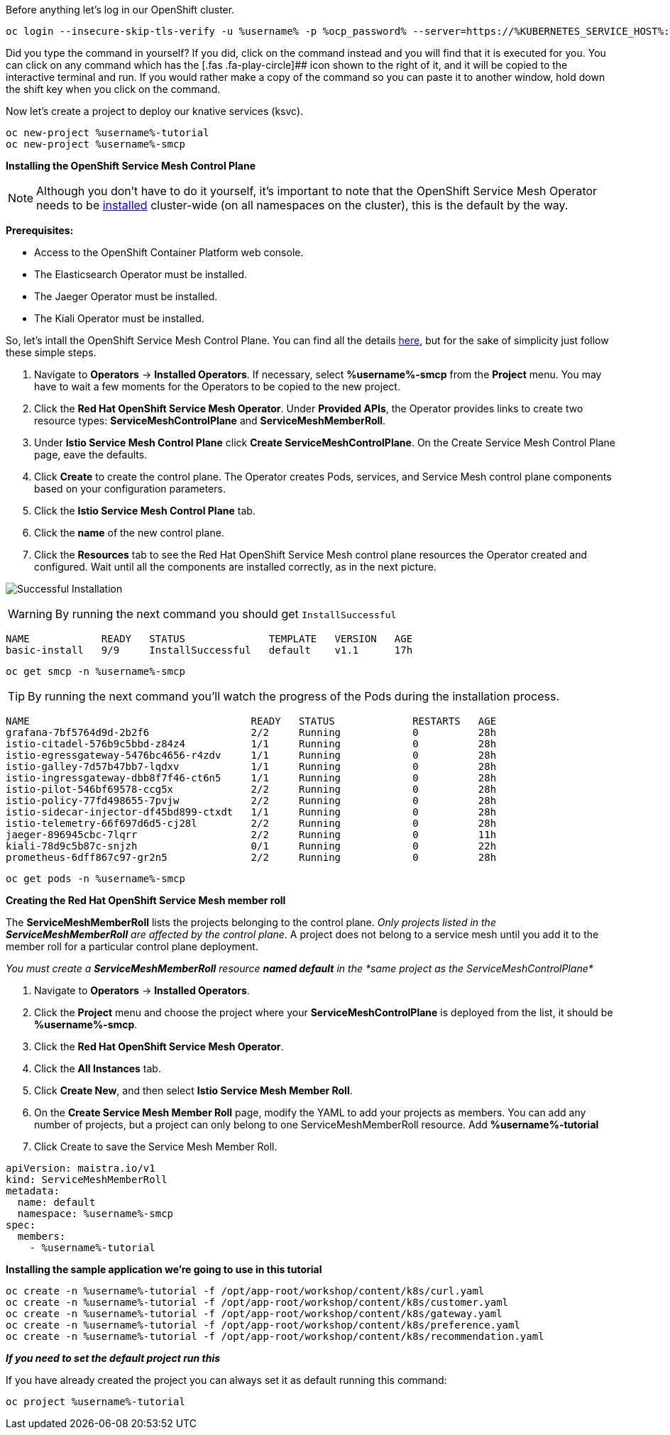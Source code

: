 Before anything let’s log in our OpenShift cluster.

[source,bash,role=execute]
----
oc login --insecure-skip-tls-verify -u %username% -p %ocp_password% --server=https://%KUBERNETES_SERVICE_HOST%:%KUBERNETES_SERVICE_PORT%
----

Did you type the command in yourself? If you did, click on the command
instead and you will find that it is executed for you. You can click on
any command which has the [.fas .fa-play-circle]## icon shown to the
right of it, and it will be copied to the interactive terminal and run.
If you would rather make a copy of the command so you can paste it to
another window, hold down the shift key when you click on the command.

Now let’s create a project to deploy our knative services (ksvc).

[source,bash,role="execute"]
----
oc new-project %username%-tutorial
oc new-project %username%-smcp
----

*Installing the OpenShift Service Mesh Control Plane*


NOTE: Although you don’t have to do it yourself, it’s important to
note that the OpenShift Service Mesh Operator needs to be
https://docs.openshift.com/container-platform/4.4/service_mesh/service_mesh_install/installing-ossm.html#ossm-control-plane-deploy-operatorhub_installing-ossm[installed]
cluster-wide (on all namespaces on the cluster), this is the default by
the way.

*Prerequisites:*

* Access to the OpenShift Container Platform web console.
* The Elasticsearch Operator must be installed.
* The Jaeger Operator must be installed.
* The Kiali Operator must be installed.


So, let’s intall the OpenShift Service Mesh Control Plane. You can find
all the details
https://docs.openshift.com/container-platform/4.4/service_mesh/service_mesh_install/installing-ossm.html#ossm-control-plane-deploy-operatorhub_installing-ossm[here],
but for the sake of simplicity just follow these simple steps.

. Navigate to *Operators* → *Installed Operators*. If necessary, select
*%username%-smcp* from the *Project* menu. You may have to wait a few
moments for the Operators to be copied to the new project.
. Click the *Red Hat OpenShift Service Mesh Operator*. Under *Provided
APIs*, the Operator provides links to create two resource types:
*ServiceMeshControlPlane* and *ServiceMeshMemberRoll*.
. Under *Istio Service Mesh Control Plane* click *Create
ServiceMeshControlPlane*. On the Create Service Mesh Control Plane page,
eave the defaults.
. Click *Create* to create the control plane. The Operator creates Pods,
services, and Service Mesh control plane components based on your
configuration parameters.
. Click the *Istio Service Mesh Control Plane* tab.
. Click the *name* of the new control plane.
. Click the *Resources* tab to see the Red Hat OpenShift Service Mesh
control plane resources the Operator created and configured. Wait until
all the components are installed correctly, as in the next picture.

image:./images/service-mesh-control-plane-install-success.png[Successful Installation]


WARNING: By running the next command you should get `InstallSuccessful`

....
NAME            READY   STATUS              TEMPLATE   VERSION   AGE
basic-install   9/9     InstallSuccessful   default    v1.1      17h
....


[source,bash,role="execute"]
----
oc get smcp -n %username%-smcp
----


TIP: By running the next command you’ll watch the progress of the
Pods during the installation process.

....
NAME                                     READY   STATUS             RESTARTS   AGE
grafana-7bf5764d9d-2b2f6                 2/2     Running            0          28h
istio-citadel-576b9c5bbd-z84z4           1/1     Running            0          28h
istio-egressgateway-5476bc4656-r4zdv     1/1     Running            0          28h
istio-galley-7d57b47bb7-lqdxv            1/1     Running            0          28h
istio-ingressgateway-dbb8f7f46-ct6n5     1/1     Running            0          28h
istio-pilot-546bf69578-ccg5x             2/2     Running            0          28h
istio-policy-77fd498655-7pvjw            2/2     Running            0          28h
istio-sidecar-injector-df45bd899-ctxdt   1/1     Running            0          28h
istio-telemetry-66f697d6d5-cj28l         2/2     Running            0          28h
jaeger-896945cbc-7lqrr                   2/2     Running            0          11h
kiali-78d9c5b87c-snjzh                   0/1     Running            0          22h
prometheus-6dff867c97-gr2n5              2/2     Running            0          28h
....


[source,bash,role="execute"]
----
oc get pods -n %username%-smcp
----

*Creating the Red Hat OpenShift Service Mesh member roll*

The *ServiceMeshMemberRoll* lists the projects belonging to the control
plane. _Only projects listed in the *ServiceMeshMemberRoll* are affected
by the control plane_. A project does not belong to a service mesh until
you add it to the member roll for a particular control plane deployment.

_You must create a *ServiceMeshMemberRoll* resource *named default* in
the *same project as the ServiceMeshControlPlane*_

. Navigate to *Operators* → *Installed Operators*.
. Click the *Project* menu and choose the project where your
*ServiceMeshControlPlane* is deployed from the list, it should be
*%username%-smcp*.
. Click the *Red Hat OpenShift Service Mesh Operator*.
. Click the *All Instances* tab.
. Click *Create New*, and then select *Istio Service Mesh Member Roll*.
. On the *Create Service Mesh Member Roll* page, modify the YAML to add
your projects as members. You can add any number of projects, but a
project can only belong to one ServiceMeshMemberRoll resource. Add
*%username%-tutorial*
. Click Create to save the Service Mesh Member Roll.

[source,yaml]
----
apiVersion: maistra.io/v1
kind: ServiceMeshMemberRoll
metadata:
  name: default
  namespace: %username%-smcp
spec:
  members:
    - %username%-tutorial
----

*Installing the sample application we’re going to use in this tutorial*

[source,bash,role="execute"]
----
oc create -n %username%-tutorial -f /opt/app-root/workshop/content/k8s/curl.yaml 
oc create -n %username%-tutorial -f /opt/app-root/workshop/content/k8s/customer.yaml
oc create -n %username%-tutorial -f /opt/app-root/workshop/content/k8s/gateway.yaml
oc create -n %username%-tutorial -f /opt/app-root/workshop/content/k8s/preference.yaml
oc create -n %username%-tutorial -f /opt/app-root/workshop/content/k8s/recommendation.yaml
----

*_If you need to set the default project run this_*

If you have already created the project you can always set it as default
running this command:

[source,bash,role="execute"]
----
oc project %username%-tutorial
----

